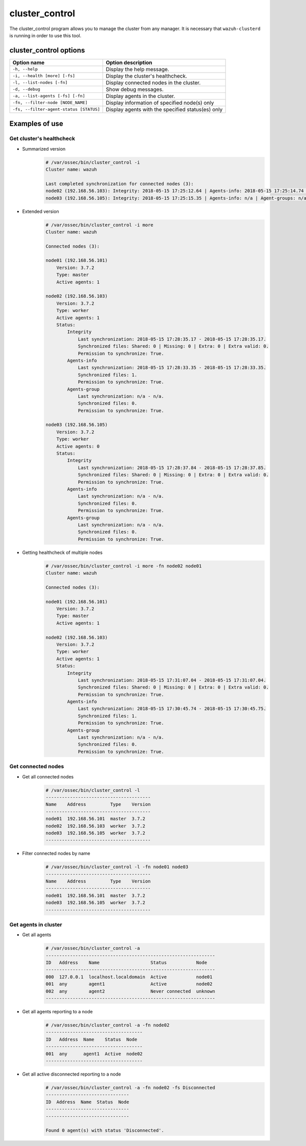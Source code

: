 .. Copyright (C) 2018 Wazuh, Inc.

.. _cluster_control:

cluster_control
===============

.. versionadded:: 3.0.0

The cluster_control program allows you to manage the cluster from any manager. It is necessary that ``wazuh-clusterd`` is running
in order to use this tool.

cluster_control options
-----------------------

+-----------------------------------------+---------------------------------------------------+
| Option name                             | Option description                                |
+=========================================+===================================================+
| ``-h, --help``                          | Display the help message.                         |
+-----------------------------------------+---------------------------------------------------+
| ``-i, --health [more] [-fs]``           | Display the cluster's healthcheck.                |
+-----------------------------------------+---------------------------------------------------+
| ``-l, --list-nodes [-fn]``              | Display connected nodes in the cluster.           |
+-----------------------------------------+---------------------------------------------------+
| ``-d, --debug``                         | Show debug messages.                              |
+-----------------------------------------+---------------------------------------------------+
| ``-a, --list-agents [-fs] [-fn]``       | Display agents in the cluster.                    |
+-----------------------------------------+---------------------------------------------------+
| ``-fn, --filter-node [NODE_NAME]``      | Display information of specified node(s) only     |
+-----------------------------------------+---------------------------------------------------+
| ``-fs, --filter-agent-status [STATUS]`` | Display agents with the specified status(es) only |
+-----------------------------------------+---------------------------------------------------+

Examples of use
---------------

Get cluster's healthcheck
^^^^^^^^^^^^^^^^^^^^^^^^^^^

* Summarized version
    .. code-block:: shell

        # /var/ossec/bin/cluster_control -i
        Cluster name: wazuh

        Last completed synchronization for connected nodes (3):
        node02 (192.168.56.103): Integrity: 2018-05-15 17:25:12.64 | Agents-info: 2018-05-15 17:25:14.74 | Agent-groups: n/a.
        node03 (192.168.56.105): Integrity: 2018-05-15 17:25:15.35 | Agents-info: n/a | Agent-groups: n/a.

* Extended version
    .. code-block:: shell

        # /var/ossec/bin/cluster_control -i more
        Cluster name: wazuh

        Connected nodes (3):

        node01 (192.168.56.101)
            Version: 3.7.2
            Type: master
            Active agents: 1

        node02 (192.168.56.103)
            Version: 3.7.2
            Type: worker
            Active agents: 1
            Status:
                Integrity
                    Last synchronization: 2018-05-15 17:28:35.17 - 2018-05-15 17:28:35.17.
                    Synchronized files: Shared: 0 | Missing: 0 | Extra: 0 | Extra valid: 0.
                    Permission to synchronize: True.
                Agents-info
                    Last synchronization: 2018-05-15 17:28:33.35 - 2018-05-15 17:28:33.35.
                    Synchronized files: 1.
                    Permission to synchronize: True.
                Agents-group
                    Last synchronization: n/a - n/a.
                    Synchronized files: 0.
                    Permission to synchronize: True.

        node03 (192.168.56.105)
            Version: 3.7.2
            Type: worker
            Active agents: 0
            Status:
                Integrity
                    Last synchronization: 2018-05-15 17:28:37.84 - 2018-05-15 17:28:37.85.
                    Synchronized files: Shared: 0 | Missing: 0 | Extra: 0 | Extra valid: 0.
                    Permission to synchronize: True.
                Agents-info
                    Last synchronization: n/a - n/a.
                    Synchronized files: 0.
                    Permission to synchronize: True.
                Agents-group
                    Last synchronization: n/a - n/a.
                    Synchronized files: 0.
                    Permission to synchronize: True.

* Getting healthcheck of multiple nodes
    .. code-block:: shell

        # /var/ossec/bin/cluster_control -i more -fn node02 node01
        Cluster name: wazuh

        Connected nodes (3):

        node01 (192.168.56.101)
            Version: 3.7.2
            Type: master
            Active agents: 1

        node02 (192.168.56.103)
            Version: 3.7.2
            Type: worker
            Active agents: 1
            Status:
                Integrity
                    Last synchronization: 2018-05-15 17:31:07.04 - 2018-05-15 17:31:07.04.
                    Synchronized files: Shared: 0 | Missing: 0 | Extra: 0 | Extra valid: 0.
                    Permission to synchronize: True.
                Agents-info
                    Last synchronization: 2018-05-15 17:30:45.74 - 2018-05-15 17:30:45.75.
                    Synchronized files: 1.
                    Permission to synchronize: True.
                Agents-group
                    Last synchronization: n/a - n/a.
                    Synchronized files: 0.
                    Permission to synchronize: True.


Get connected nodes
^^^^^^^^^^^^^^^^^^^

* Get all connected nodes
    .. code-block:: shell

        # /var/ossec/bin/cluster_control -l
        ---------------------------------------
        Name    Address         Type    Version
        ---------------------------------------
        node01  192.168.56.101  master  3.7.2
        node02  192.168.56.103  worker  3.7.2
        node03  192.168.56.105  worker  3.7.2
        ---------------------------------------

* Filter connected nodes by name
    .. code-block:: shell

        # /var/ossec/bin/cluster_control -l -fn node01 node03
        ---------------------------------------
        Name    Address         Type    Version
        ---------------------------------------
        node01  192.168.56.101  master  3.7.2
        node03  192.168.56.105  worker  3.7.2
        ---------------------------------------

Get agents in cluster
^^^^^^^^^^^^^^^^^^^^^

* Get all agents
    .. code-block:: shell

        # /var/ossec/bin/cluster_control -a
        ---------------------------------------------------------------
        ID   Address    Name                   Status           Node
        ---------------------------------------------------------------
        000  127.0.0.1  localhost.localdomain  Active           node01
        001  any        agent1                 Active           node02
        002  any        agent2                 Never connected  unknown
        ---------------------------------------------------------------

* Get all agents reporting to a node
    .. code-block:: shell

        # /var/ossec/bin/cluster_control -a -fn node02
        ------------------------------------
        ID   Address  Name    Status  Node
        ------------------------------------
        001  any      agent1  Active  node02
        ------------------------------------

* Get all active disconnected reporting to a node
    .. code-block:: shell

        # /var/ossec/bin/cluster_control -a -fn node02 -fs Disconnected
        -------------------------------
        ID  Address  Name  Status  Node
        -------------------------------
        -------------------------------

        Found 0 agent(s) with status 'Disconnected'.
